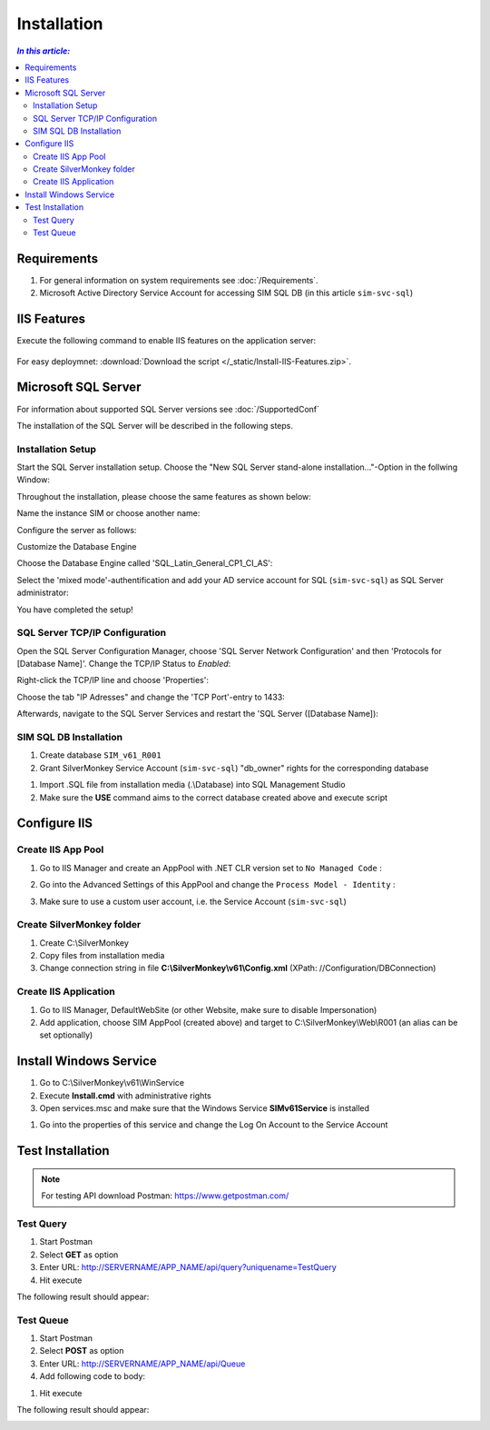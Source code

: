 Installation
=============

.. contents:: `In this article:`
    :depth: 2
    :local:
    

Requirements
----------------------------
#. For general information on system requirements see :doc:`/Requirements`.
#. Microsoft Active Directory Service Account for accessing SIM SQL DB (in this article ``sim-svc-sql``)


IIS Features
----------------------------
Execute the following command to enable IIS features on the application server:

  .. literalinclude:: /_static/Install-IIS-Features.cmd
    :language: batch

  .. code-block:: batch
       CMD.EXE /C DISM.EXE /enable-feature /all /online /featureName:IIS-WebServerRole /featureName:IIS-WebServer /featureName:IIS-CommonHttpFeatures /featureName:IIS-StaticContent /featureName:IIS-DefaultDocument /featureName:IIS-DirectoryBrowsing /featureName:IIS-HttpErrors /featureName:IIS-HttpRedirect /featureName:IIS-ApplicationDevelopment /featureName:IIS-ASPNET /featureName:IIS-NetFxExtensibility /featureName:IIS-ASPNET45 /featureName:IIS-NetFxExtensibility45 /featureName:IIS-ASP /featureName:IIS-CGI /featureName:IIS-ISAPIExtensions /featureName:IIS-ISAPIFilter /featureName:IIS-ServerSideIncludes /featureName:IIS-HealthAndDiagnostics /featureName:IIS-HttpLogging /featureName:IIS-LoggingLibraries /featureName:IIS-RequestMonitor /featureName:IIS-HttpTracing /featureName:IIS-CustomLogging /featureName:IIS-ODBCLogging /featureName:IIS-Security /featureName:IIS-BasicAuthentication /featureName:IIS-WindowsAuthentication /featureName:IIS-DigestAuthentication /featureName:IIS-ClientCertificateMappingAuthentication /featureName:IIS-IISCertificateMappingAuthentication /featureName:IIS-URLAuthorization /featureName:IIS-RequestFiltering /featureName:IIS-IPSecurity /featureName:IIS-Performance /featureName:IIS-HttpCompressionStatic /featureName:IIS-HttpCompressionDynamic /featureName:IIS-WebDAV /featureName:IIS-WebServerManagementTools /featureName:IIS-ManagementScriptingTools /featureName:IIS-ManagementService /featureName:IIS-IIS6ManagementCompatibility /featureName:IIS-Metabase /featureName:IIS-WMICompatibility /featureName:IIS-LegacyScripts /featureName:IIS-FTPServer /featureName:IIS-FTPSvc /featureName:IIS-FTPExtensibility /featureName:NetFx4Extended-ASPNET45 /featureName:IIS-ApplicationInit /featureName:IIS-WebSockets /featureName:IIS-CertProvider /featureName:IIS-ManagementConsole /featureName:IIS-LegacySnapIn /norestart

For easy deploymnet: :download:`Download the script </_static/Install-IIS-Features.zip>`.


Microsoft SQL Server
----------------------------
For information about supported SQL Server versions see :doc:`/SupportedConf`

The installation of the SQL Server will be described in the following steps.

Installation Setup
^^^^^^^^^^^^^^^^^^^^
Start the SQL Server installation setup.
Choose the "New SQL Server stand-alone installation..."-Option in the follwing Window:

.. image:: _static/install/SQLServerInstallation_00.png

Throughout the installation, please choose the same features as shown below:

.. image:: _static/install/SQLServerInstallation_01.png

Name the instance SIM or choose another name:

.. image:: _static/install/SQLServerInstallation_02.png

Configure the server as follows:

.. image:: _static/install/SQLServerInstallation_03.png

Customize the Database Engine

.. image:: _static/install/SQLServerInstallation_04-1.png 

Choose the Database Engine called 'SQL_Latin_General_CP1_CI_AS': 

.. image:: _static/install/SQLServerInstallation_04-2.png

Select the 'mixed mode'-authentification and add your AD service account for SQL (``sim-svc-sql``) as SQL Server administrator:

.. image:: _static/install/SQLServerInstallation_05.png

You have completed the setup!


SQL Server TCP/IP Configuration
^^^^^^^^^^^^^^^^^^^^^^^^^^^^^^^^^^^^^^^^

Open the SQL Server Configuration Manager, choose 'SQL Server Network Configuration' and then 'Protocols for [Database Name]'. Change the  TCP/IP Status to *Enabled*:

.. image:: _static/install/SQLServerInstallation_06.png

Right-click the TCP/IP line and choose 'Properties':

.. image:: _static/install/SQLServerInstallation_07.png

Choose the tab "IP Adresses" and change the 'TCP Port'-entry to 1433:

.. image:: _static/install/SQLServerInstallation_08.png

Afterwards, navigate to the SQL Server Services and restart the 'SQL Server ([Database Name]):

.. image:: _static/install/SQLServerInstallation_09.png


SIM SQL DB Installation
^^^^^^^^^^^^^^^^^^^^^^^^^^^^^^^^

#. Create database ``SIM_v61_R001``
#. Grant SilverMonkey Service Account (``sim-svc-sql``) "db_owner" rights for the corresponding database

.. image:: _static/install/SQLUserMapping.png

#. Import .SQL file from installation media (.\\Database) into SQL Management Studio
#. Make sure the **USE** command aims to the correct database created above and execute script



Configure IIS
-------------


Create IIS App Pool
^^^^^^^^^^^^^^^^^^^^^^^^^^^^^^^^

1. Go to IIS Manager and create an AppPool with .NET CLR version set to ``No Managed Code`` :

.. image:: _static/install/IISAppPool.png

2. Go into the Advanced Settings of this AppPool and change the ``Process Model - Identity`` : 

.. image:: _static/install/IISAppPoolAdvancedSettings-1.png

3. Make sure to use a custom user account, i.e. the Service Account (``sim-svc-sql``)

.. image:: _static/install/IISAppPoolAdvancedSettings-2.png

Create SilverMonkey folder
^^^^^^^^^^^^^^^^^^^^^^^^^^^^^^^^

#. Create C:\\SilverMonkey
#. Copy files from installation media
#. Change connection string in file **C:\\SilverMonkey\\v61\\Config.xml** (XPath: //Configuration/DBConnection)


Create IIS Application
^^^^^^^^^^^^^^^^^^^^^^^^^^^^^^^^

#. Go to IIS Manager, DefaultWebSite (or other Website, make sure to disable Impersonation)
#. Add application, choose SIM AppPool (created above) and target to C:\\SilverMonkey\\Web\\R001 (an alias can be set optionally)

.. image:: _static/install/IISApplicationCreate.png


Install Windows Service
-------------------------

#. Go to C:\\SilverMonkey\\v61\\WinService
#. Execute **Install.cmd** with administrative rights
#. Open services.msc and make sure that the Windows Service **SIMv61Service** is installed

.. image:: _static/install/SimWinService_01.png

#. Go into the properties of this service and change the Log On Account to the Service Account

.. image:: _static/install/SimWinService_02.png


Test Installation
----------------------------------------

.. note:: For testing API download Postman: https://www.getpostman.com/ 

Test Query
^^^^^^^^^^^^^^^^^^

#. Start Postman
#. Select **GET** as option
#. Enter URL: http://SERVERNAME/APP_NAME/api/query?uniquename=TestQuery
#. Hit execute

The following result should appear:

.. image:: _static/install/APITestQuery.png

Test Queue
^^^^^^^^^^^^^^^^^^

#. Start Postman
#. Select **POST** as option
#. Enter URL: http://SERVERNAME/APP_NAME/api/Queue
#. Add following code to body:

.. code-block:: xml
    {"definition": "<Definition><Plugin>TestPlugin</Plugin><Data><ExampleString>HelloWorld</ExampleString></Data></Definition>"}

#. Hit execute

The following result should appear:

.. image:: _static/install/APITestQueue.png

.. image:: _static/install/APITestQueuePluginResult.png